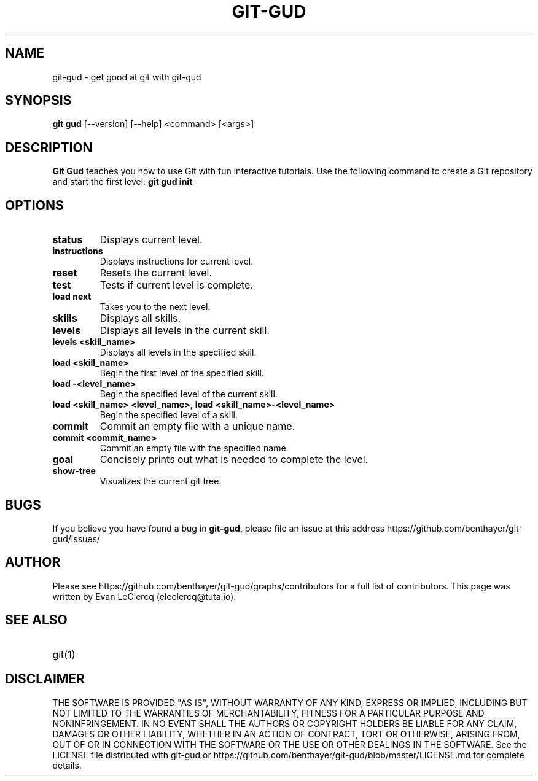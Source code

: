 .TH GIT-GUD 1 "19 Feb 2020" "version 0.0"
.SH NAME
git-gud \- get good at git with git-gud
.SH SYNOPSIS
.B git gud
[\-\-version] [\-\-help]  
<command> [<args>]
.SH DESCRIPTION
.B Git Gud
teaches you how to use Git with fun interactive tutorials.  
Use the following command to create a Git repository and start the first level:
.B git\ gud\ init
.SH OPTIONS
.TP
\fBstatus\fP
Displays current level.
.TP
\fBinstructions\fP
Displays instructions for current level.
.TP
\fBreset\fP
Resets the current level.
.TP
\fBtest\fP
Tests if current level is complete.
.TP
\fBload\ next\fP
Takes you to the next level.
.TP
\fBskills\fP
Displays all skills.
.TP
\fBlevels\fP
Displays all levels in the current skill.
.TP
\fBlevels\ <skill_name>\fP
Displays all levels in the specified skill.
.TP
\fBload\ <skill_name>\fP
Begin the first level of the specified skill.
.TP
\fBload\ \-<level_name>\fP
Begin the specified level of the current skill.
.TP
\fBload\ <skill_name>\ <level_name>\fR, \fBload\ <skill_name>\-<level_name>\fP
Begin the specified level of a skill.
.TP
\fBcommit\fP
Commit an empty file with a unique name.
.TP
\fBcommit\ <commit_name>\fP
Commit an empty file with the specified name.
.TP
\fBgoal\fP
Concisely prints out what is needed to complete the level.
.TP
\fBshow\-tree\fP
Visualizes the current git tree.
.SH BUGS
If you believe you have found a bug in \fBgit-gud\fR, please file an issue at this address https://github.com/benthayer/git-gud/issues/
.SH AUTHOR
Please see https://github.com/benthayer/git-gud/graphs/contributors for a full list of contributors.  
This page was written by Evan LeClercq (eleclercq@tuta.io).  
.SH SEE ALSO
.TP
git(1)
.SH DISCLAIMER
THE SOFTWARE IS PROVIDED "AS IS", WITHOUT WARRANTY OF ANY KIND, EXPRESS OR IMPLIED, INCLUDING BUT NOT LIMITED TO THE WARRANTIES OF MERCHANTABILITY, FITNESS FOR A PARTICULAR PURPOSE AND NONINFRINGEMENT.
IN NO EVENT SHALL THE AUTHORS OR COPYRIGHT HOLDERS BE LIABLE FOR ANY CLAIM, DAMAGES OR OTHER LIABILITY, WHETHER IN AN ACTION OF CONTRACT, TORT OR OTHERWISE, ARISING FROM, OUT OF OR IN CONNECTION WITH THE SOFTWARE OR THE USE OR OTHER DEALINGS IN THE SOFTWARE.
See the LICENSE file distributed with git-gud or https://github.com/benthayer/git-gud/blob/master/LICENSE.md for complete details.

